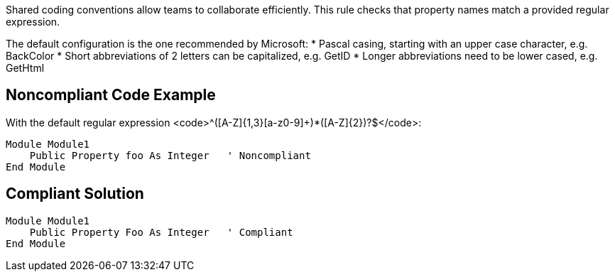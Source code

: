 Shared coding conventions allow teams to collaborate efficiently. This rule checks that property names match a provided regular expression.

The default configuration is the one recommended by Microsoft:
* Pascal casing, starting with an upper case character, e.g. BackColor
* Short abbreviations of 2 letters can be capitalized, e.g. GetID
* Longer abbreviations need to be lower cased, e.g. GetHtml


== Noncompliant Code Example

With the default regular expression <code>^([A-Z]{1,3}[a-z0-9]+)*([A-Z]{2})?$</code>:
----
Module Module1
    Public Property foo As Integer   ' Noncompliant
End Module
----


== Compliant Solution

----
Module Module1
    Public Property Foo As Integer   ' Compliant
End Module
----

